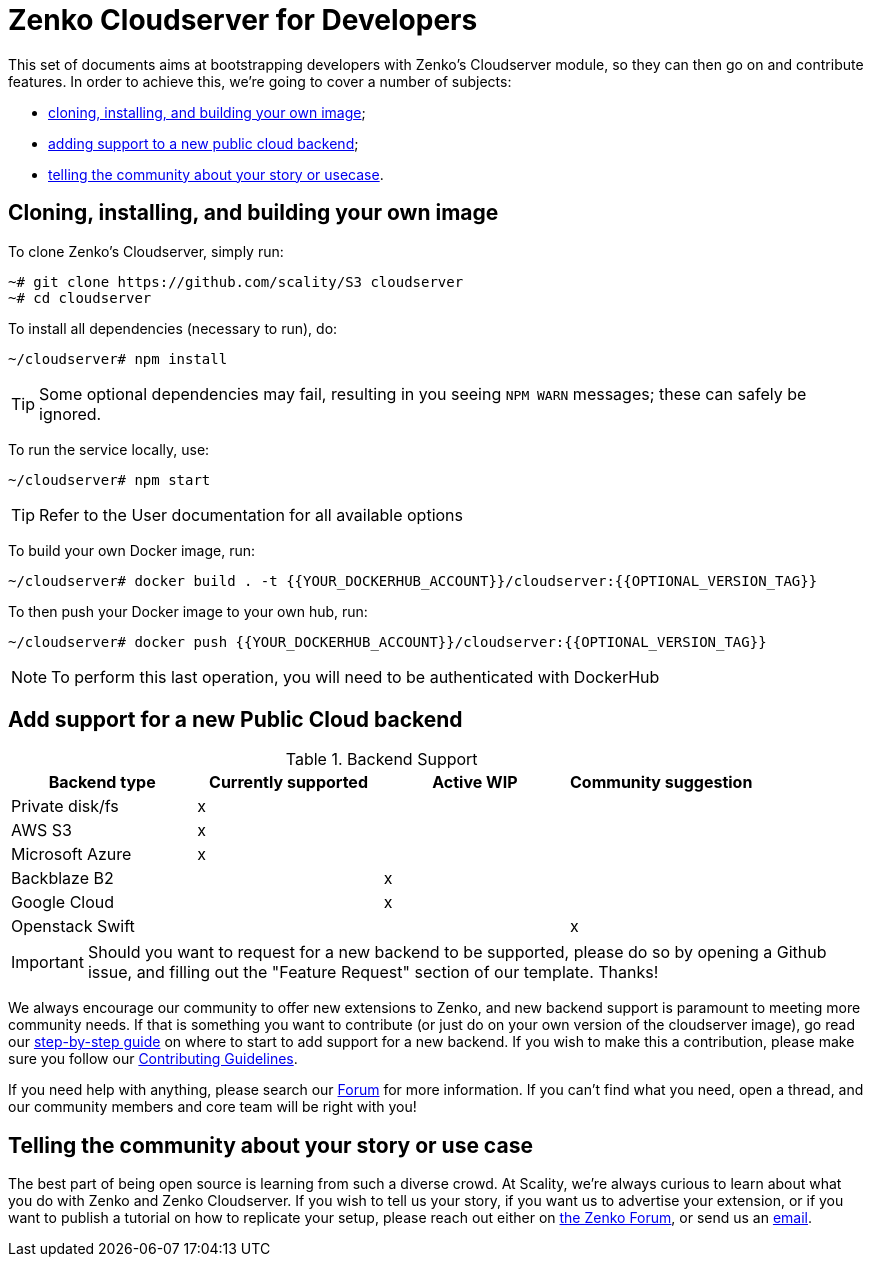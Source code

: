 Zenko Cloudserver for Developers
================================
:Revision: v1.0
:Date: 2018-03-20
:Email: <zenko@scality.com>

[.lead]
This set of documents aims at bootstrapping developers with Zenko's Cloudserver
module, so they can then go on and contribute features.
In order to achieve this, we're going to cover a number of subjects:

- <<cloning-and-building,cloning, installing, and building your own image>>; 
- <<support-new-public-cloud, adding support to a new public cloud backend>>;
- <<telling-story-usecase, telling the community about your story or usecase>>.

== [[cloning-and-building]]
== Cloning, installing, and building your own image

To clone Zenko's Cloudserver, simply run:

 ~# git clone https://github.com/scality/S3 cloudserver
 ~# cd cloudserver

To install all dependencies (necessary to run), do:

 ~/cloudserver# npm install

TIP: Some optional dependencies may fail, resulting in you seeing `NPM WARN`
     messages; these can safely be ignored.

To run the service locally, use:

 ~/cloudserver# npm start

TIP: Refer to the User documentation for all available options

To build your own Docker image, run:

 ~/cloudserver# docker build . -t {{YOUR_DOCKERHUB_ACCOUNT}}/cloudserver:{{OPTIONAL_VERSION_TAG}}

To then push your Docker image to your own hub, run:

 ~/cloudserver# docker push {{YOUR_DOCKERHUB_ACCOUNT}}/cloudserver:{{OPTIONAL_VERSION_TAG}}

NOTE: To perform this last operation, you will need to be authenticated with
      DockerHub

== [[support-new-public-cloud]]
== Add support for a new Public Cloud backend

.Backend Support
[align="center",halign="center",valign="center",options="header"]
|=======================================================================
|Backend type    |Currently supported |Active WIP |Community suggestion 
|Private disk/fs |x                   |           |                     
|AWS S3          |x                   |           |                     
|Microsoft Azure |x                   |           |                     
|Backblaze B2    |                    |x          |                     
|Google Cloud    |                    |x          |                     
|Openstack Swift |                    |           |x                    
|=======================================================================

IMPORTANT: Should you want to request for a new backend to be supported, please
           do so by opening a Github issue, and filling out the "Feature
           Request" section of our template. Thanks!

We always encourage our community to offer new extensions to Zenko, and new
backend support is paramount to meeting more community needs.
If that is something you want to contribute (or just do on your own version of
the cloudserver image), go read our link:NEW_BACKEND.adoc[step-by-step guide] on
where to start to add support for a new backend.
If you wish to make this a contribution, please make sure you follow our
https://github.com/scality/Guidelines/blob/master/CONTRIBUTING.md[Contributing Guidelines].

If you need help with anything, please search our https://forum.scality.com[Forum]
for more information. If you can't find what you need, open a thread, and our
community members and core team will be right with you!

== [[telling-story-use-case]]
== Telling the community about your story or use case

The best part of being open source is learning from such a diverse crowd. At
Scality, we're always curious to learn about what you do with Zenko and Zenko
Cloudserver.
If you wish to tell us your story, if you want us to advertise your extension,
or if you want to publish a tutorial on how to replicate your setup, please
reach out either on https://forum.scality.com[the Zenko Forum], or send us an
mailto:zenko@scality.com[email].
